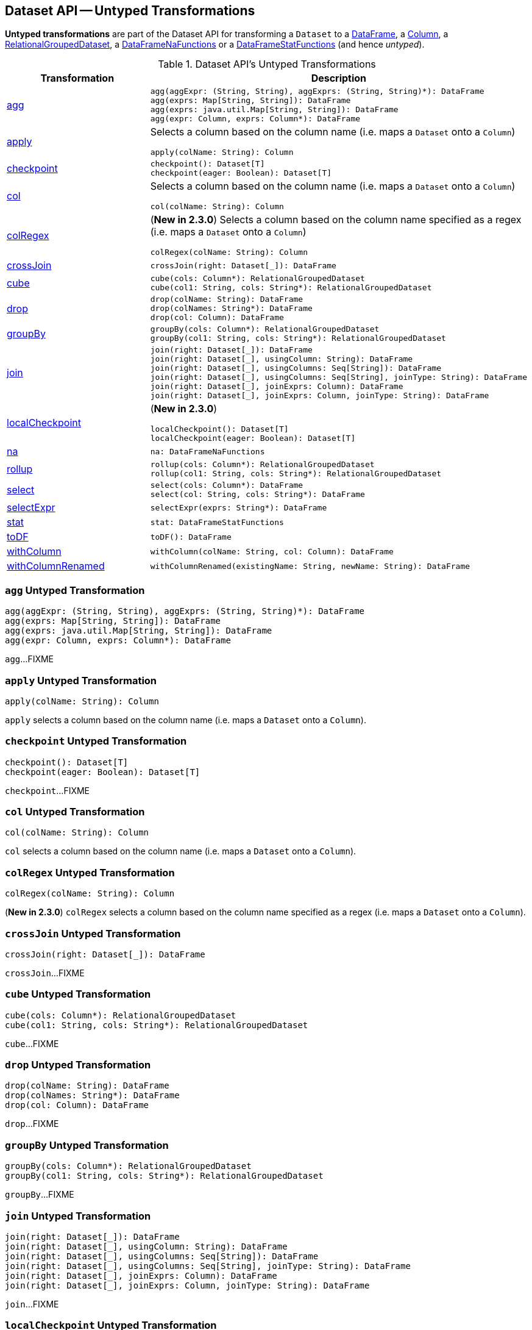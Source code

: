 == Dataset API -- Untyped Transformations

*Untyped transformations* are part of the Dataset API for transforming a `Dataset` to a <<spark-sql-DataFrame.adoc#, DataFrame>>, a <<spark-sql-Column.adoc#, Column>>, a <<spark-sql-RelationalGroupedDataset.adoc#, RelationalGroupedDataset>>, a <<spark-sql-DataFrameNaFunctions.adoc#, DataFrameNaFunctions>> or a <<spark-sql-DataFrameStatFunctions.adoc#, DataFrameStatFunctions>> (and hence _untyped_).

[[methods]]
.Dataset API's Untyped Transformations
[cols="1,2",options="header",width="100%"]
|===
| Transformation
| Description

| <<agg, agg>>
a|

[source, scala]
----
agg(aggExpr: (String, String), aggExprs: (String, String)*): DataFrame
agg(exprs: Map[String, String]): DataFrame
agg(exprs: java.util.Map[String, String]): DataFrame
agg(expr: Column, exprs: Column*): DataFrame
----

| <<apply, apply>>
a| Selects a column based on the column name (i.e. maps a `Dataset` onto a `Column`)

[source, scala]
----
apply(colName: String): Column
----

| <<checkpoint, checkpoint>>
a|

[source, scala]
----
checkpoint(): Dataset[T]
checkpoint(eager: Boolean): Dataset[T]
----

| <<col, col>>
a| Selects a column based on the column name (i.e. maps a `Dataset` onto a `Column`)

[source, scala]
----
col(colName: String): Column
----

| <<colRegex, colRegex>>
a| (*New in 2.3.0*) Selects a column based on the column name specified as a regex (i.e. maps a `Dataset` onto a `Column`)

[source, scala]
----
colRegex(colName: String): Column
----

| <<crossJoin, crossJoin>>
a|

[source, scala]
----
crossJoin(right: Dataset[_]): DataFrame
----

| <<cube, cube>>
a|

[source, scala]
----
cube(cols: Column*): RelationalGroupedDataset
cube(col1: String, cols: String*): RelationalGroupedDataset
----

| <<drop, drop>>
a|

[source, scala]
----
drop(colName: String): DataFrame
drop(colNames: String*): DataFrame
drop(col: Column): DataFrame
----

| <<groupBy, groupBy>>
a|

[source, scala]
----
groupBy(cols: Column*): RelationalGroupedDataset
groupBy(col1: String, cols: String*): RelationalGroupedDataset
----

| <<join, join>>
a|

[source, scala]
----
join(right: Dataset[_]): DataFrame
join(right: Dataset[_], usingColumn: String): DataFrame
join(right: Dataset[_], usingColumns: Seq[String]): DataFrame
join(right: Dataset[_], usingColumns: Seq[String], joinType: String): DataFrame
join(right: Dataset[_], joinExprs: Column): DataFrame
join(right: Dataset[_], joinExprs: Column, joinType: String): DataFrame
----

| <<localCheckpoint, localCheckpoint>>
a| (*New in 2.3.0*)

[source, scala]
----
localCheckpoint(): Dataset[T]
localCheckpoint(eager: Boolean): Dataset[T]
----

| <<na, na>>
a|

[source, scala]
----
na: DataFrameNaFunctions
----

| <<rollup, rollup>>
a|

[source, scala]
----
rollup(cols: Column*): RelationalGroupedDataset
rollup(col1: String, cols: String*): RelationalGroupedDataset
----

| <<select, select>>
a|

[source, scala]
----
select(cols: Column*): DataFrame
select(col: String, cols: String*): DataFrame
----

| <<selectExpr, selectExpr>>
a|

[source, scala]
----
selectExpr(exprs: String*): DataFrame
----

| <<stat, stat>>
a|

[source, scala]
----
stat: DataFrameStatFunctions
----

| <<toDF, toDF>>
a|

[source, scala]
----
toDF(): DataFrame
----

| <<withColumn, withColumn>>
a|

[source, scala]
----
withColumn(colName: String, col: Column): DataFrame
----

| <<withColumnRenamed, withColumnRenamed>>
a|

[source, scala]
----
withColumnRenamed(existingName: String, newName: String): DataFrame
----
|===

=== [[agg]] `agg` Untyped Transformation

[source, scala]
----
agg(aggExpr: (String, String), aggExprs: (String, String)*): DataFrame
agg(exprs: Map[String, String]): DataFrame
agg(exprs: java.util.Map[String, String]): DataFrame
agg(expr: Column, exprs: Column*): DataFrame
----

`agg`...FIXME

=== [[apply]] `apply` Untyped Transformation

[source, scala]
----
apply(colName: String): Column
----

`apply` selects a column based on the column name (i.e. maps a `Dataset` onto a `Column`).

=== [[checkpoint]] `checkpoint` Untyped Transformation

[source, scala]
----
checkpoint(): Dataset[T]
checkpoint(eager: Boolean): Dataset[T]
----

`checkpoint`...FIXME

=== [[col]] `col` Untyped Transformation

[source, scala]
----
col(colName: String): Column
----

`col` selects a column based on the column name (i.e. maps a `Dataset` onto a `Column`).

=== [[colRegex]] `colRegex` Untyped Transformation

[source, scala]
----
colRegex(colName: String): Column
----

(*New in 2.3.0*) `colRegex` selects a column based on the column name specified as a regex (i.e. maps a `Dataset` onto a `Column`).

=== [[crossJoin]] `crossJoin` Untyped Transformation

[source, scala]
----
crossJoin(right: Dataset[_]): DataFrame
----

`crossJoin`...FIXME

=== [[cube]] `cube` Untyped Transformation

[source, scala]
----
cube(cols: Column*): RelationalGroupedDataset
cube(col1: String, cols: String*): RelationalGroupedDataset
----

`cube`...FIXME

=== [[drop]] `drop` Untyped Transformation

[source, scala]
----
drop(colName: String): DataFrame
drop(colNames: String*): DataFrame
drop(col: Column): DataFrame
----

`drop`...FIXME

=== [[groupBy]] `groupBy` Untyped Transformation

[source, scala]
----
groupBy(cols: Column*): RelationalGroupedDataset
groupBy(col1: String, cols: String*): RelationalGroupedDataset
----

`groupBy`...FIXME

=== [[join]] `join` Untyped Transformation

[source, scala]
----
join(right: Dataset[_]): DataFrame
join(right: Dataset[_], usingColumn: String): DataFrame
join(right: Dataset[_], usingColumns: Seq[String]): DataFrame
join(right: Dataset[_], usingColumns: Seq[String], joinType: String): DataFrame
join(right: Dataset[_], joinExprs: Column): DataFrame
join(right: Dataset[_], joinExprs: Column, joinType: String): DataFrame
----

`join`...FIXME

=== [[localCheckpoint]] `localCheckpoint` Untyped Transformation

[source, scala]
----
localCheckpoint(): Dataset[T]
localCheckpoint(eager: Boolean): Dataset[T]
----

(*New in 2.3.0*) `localCheckpoint`...FIXME

=== [[na]] `na` Untyped Transformation

[source, scala]
----
na: DataFrameNaFunctions
----

`na` simply creates a <<spark-sql-DataFrameNaFunctions.adoc#, DataFrameNaFunctions>> to work with missing data.

=== [[rollup]] `rollup` Untyped Transformation

[source, scala]
----
rollup(cols: Column*): RelationalGroupedDataset
rollup(col1: String, cols: String*): RelationalGroupedDataset
----

`rollup`...FIXME

=== [[select]] `select` Untyped Transformation

[source, scala]
----
select(cols: Column*): DataFrame
select(col: String, cols: String*): DataFrame
----

`select`...FIXME

=== [[selectExpr]] `selectExpr` Untyped Transformation

[source, scala]
----
selectExpr(exprs: String*): DataFrame
----

`selectExpr`...FIXME

=== [[stat]] `stat` Untyped Transformation

[source, scala]
----
stat: DataFrameStatFunctions
----

`stat` simply creates a <<spark-sql-DataFrameStatFunctions.adoc#, DataFrameStatFunctions>> to work with statistic functions.

=== [[toDF]] `toDF` Untyped Transformation

[source, scala]
----
toDF(): DataFrame
----

`toDF`...FIXME

=== [[withColumn]] `withColumn` Untyped Transformation

[source, scala]
----
withColumn(colName: String, col: Column): DataFrame
----

`withColumn`...FIXME

=== [[withColumnRenamed]] `withColumnRenamed` Untyped Transformation

[source, scala]
----
withColumnRenamed(existingName: String, newName: String): DataFrame
----

`withColumnRenamed`...FIXME
